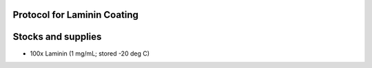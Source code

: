 Protocol for Laminin Coating 
=========================================================

Stocks and supplies
=========================================================

* 100x Laminin (1 mg/mL; stored -20 deg C)
